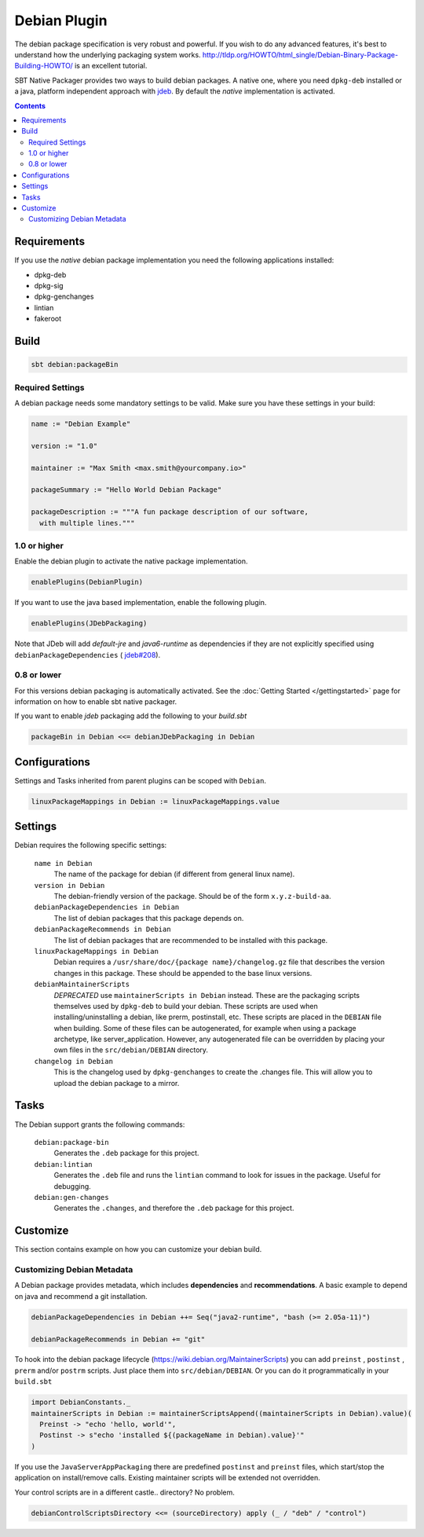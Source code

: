 Debian Plugin
=============

The debian package specification is very robust and powerful.  If you wish to do any advanced features, it's best to understand how
the underlying packaging system works.  http://tldp.org/HOWTO/html_single/Debian-Binary-Package-Building-HOWTO/ is an excellent tutorial.

SBT Native Packager provides two ways to build debian packages. A native one, where you need ``dpkg-deb`` installed
or a java, platform independent approach with `jdeb <https://github.com/tcurdt/jdeb>`_. By default the *native* implementation
is activated.

.. contents:: 
  :depth: 2
  
  
.. raw:: html

  <div class="alert alert-info" role="alert">
    <span class="glyphicon glyphicon-info-sign" aria-hidden="true"></span>
    The debian plugin depends on the linux plugin. For general linux settings read the 
    <a href="linux.html">Linux Plugin Documentation</a>
  </div>

Requirements
------------

If you use the *native*  debian package implementation you need the following applications installed:

* dpkg-deb
* dpkg-sig
* dpkg-genchanges
* lintian
* fakeroot

Build
-----

.. code-block:: bash

  sbt debian:packageBin

Required Settings
~~~~~~~~~~~~~~~~~

A debian package needs some mandatory settings to be valid. Make sure
you have these settings in your build:

.. code-block:: scala

    name := "Debian Example"

    version := "1.0"

    maintainer := "Max Smith <max.smith@yourcompany.io>"

    packageSummary := "Hello World Debian Package"

    packageDescription := """A fun package description of our software,
      with multiple lines."""

1.0 or higher
~~~~~~~~~~~~~

Enable the debian plugin to activate the native package implementation.

.. code-block:: scala

  enablePlugins(DebianPlugin)

If you want to use the java based implementation, enable the following plugin.

.. code-block:: scala

  enablePlugins(JDebPackaging)

Note that JDeb will add `default-jre` and `java6-runtime` as dependencies if 
they are not explicitly specified using ``debianPackageDependencies`` ( 
`jdeb#208 <https://github.com/tcurdt/jdeb/issues/208>`_).

0.8 or lower
~~~~~~~~~~~~

For this versions debian packaging is automatically activated.
See the :doc:`Getting Started </gettingstarted>` page for information
on how to enable sbt native packager.

If you want to enable `jdeb` packaging add the following to your `build.sbt`

.. code-block:: scala

    packageBin in Debian <<= debianJDebPackaging in Debian
    

Configurations
--------------

Settings and Tasks inherited from parent plugins can be scoped with ``Debian``.

.. code-block:: scala

  linuxPackageMappings in Debian := linuxPackageMappings.value


Settings
--------

Debian requires the following specific settings:

  ``name in Debian``
    The name of the package for debian (if different from general linux name).

  ``version in Debian``
    The debian-friendly version of the package.   Should be of the form ``x.y.z-build-aa``.

  ``debianPackageDependencies in Debian``
    The list of debian packages that this package depends on.

  ``debianPackageRecommends in Debian``
    The list of debian packages that are recommended to be installed with this package.

  ``linuxPackageMappings in Debian``
    Debian requires a ``/usr/share/doc/{package name}/changelog.gz`` file that describes
    the version changes in this package. These should be appended to the base linux versions.

  ``debianMaintainerScripts``
    *DEPRECATED* use ``maintainerScripts in Debian`` instead.
    These are the packaging scripts themselves used by ``dpkg-deb`` to build your debian.  These
    scripts are used when installing/uninstalling a debian, like prerm, postinstall, etc.  These scripts
    are placed in the ``DEBIAN`` file when building.    Some of these files can be autogenerated,
    for example when using a package archetype, like server_application.  However, any autogenerated file
    can be overridden by placing your own files in the ``src/debian/DEBIAN`` directory.

  ``changelog in Debian``
    This is the changelog used by ``dpkg-genchanges`` to create the .changes file. This will allow you to
    upload the debian package to a mirror.


Tasks
-----

The Debian support grants the following commands:

  ``debian:package-bin``
    Generates the ``.deb`` package for this project.

  ``debian:lintian``
    Generates the ``.deb`` file and runs the ``lintian`` command to look for issues in the package.  Useful for debugging.

  ``debian:gen-changes``
    Generates the ``.changes``, and therefore the ``.deb`` package for this project.
    
    
Customize
---------------

This section contains example on how you can customize your debian build.

Customizing Debian Metadata
~~~~~~~~~~~~~~~~~~~~~~~~~~~

A Debian package provides metadata, which includes **dependencies** and **recommendations**.
A basic example to depend on java and recommend a git installation.

.. code-block:: scala

    debianPackageDependencies in Debian ++= Seq("java2-runtime", "bash (>= 2.05a-11)")

    debianPackageRecommends in Debian += "git"
    
To hook into the debian package lifecycle (https://wiki.debian.org/MaintainerScripts) you
can add ``preinst`` , ``postinst`` , ``prerm`` and/or ``postrm`` scripts. Just place them into
``src/debian/DEBIAN``. Or you can do it programmatically in your ``build.sbt``

.. code-block:: scala
  
    import DebianConstants._
    maintainerScripts in Debian := maintainerScriptsAppend((maintainerScripts in Debian).value)(
      Preinst -> "echo 'hello, world'",
      Postinst -> s"echo 'installed ${(packageName in Debian).value}'"
    )

If you use the ``JavaServerAppPackaging`` there are predefined ``postinst`` and
``preinst`` files, which start/stop the application on install/remove calls. Existing
maintainer scripts will be extended not overridden.

Your control scripts are in a different castle.. directory? No problem.

.. code-block:: scala

    debianControlScriptsDirectory <<= (sourceDirectory) apply (_ / "deb" / "control")


